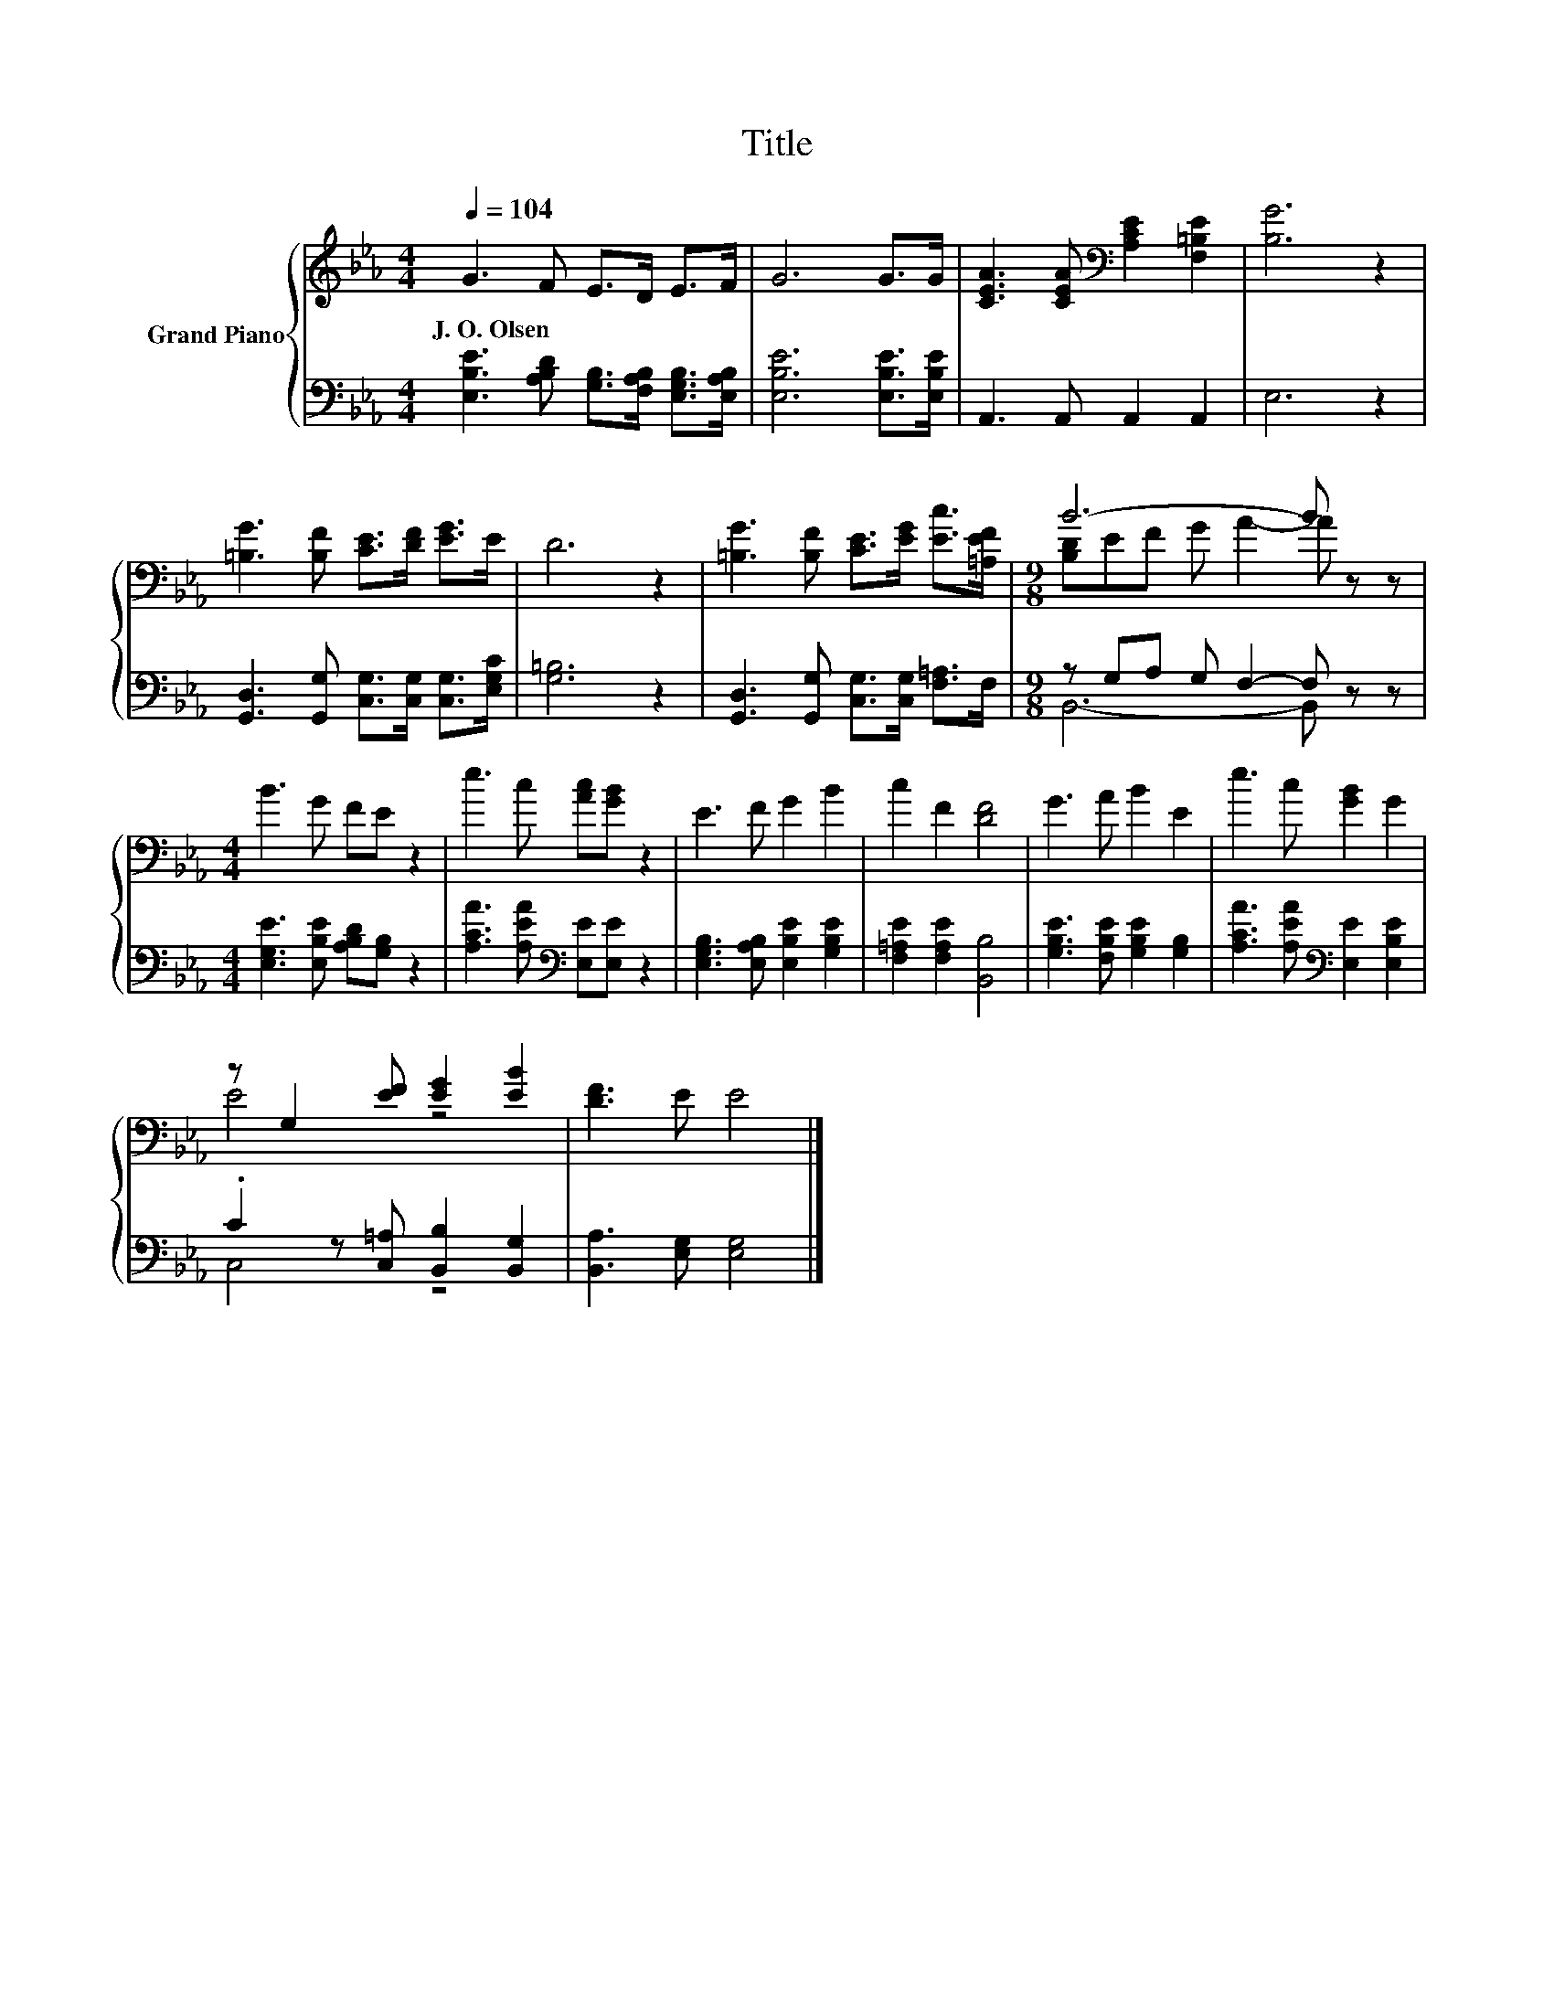 X:1
T:Title
%%score { ( 1 3 ) | ( 2 4 ) }
L:1/8
Q:1/4=104
M:4/4
K:Eb
V:1 treble nm="Grand Piano"
V:3 treble 
V:2 bass 
V:4 bass 
V:1
 G3 F E>D E>F | G6 G>G | [CEA]3 [CEA][K:bass] [A,CE]2 [F,=B,E]2 | [B,G]6 z2 | %4
w: J.~O.~Olsen * * * * *||||
 [=B,G]3 [B,F] [CE]>[DF] [EG]>E | D6 z2 | [=B,G]3 [B,F] [CE]>[EG] [Ec]>[=A,EF] |[M:9/8] B6- B z z | %8
w: ||||
[M:4/4] B3 G FE z2 | e3 c [Ac][GB] z2 | E3 F G2 B2 | c2 F2 [DF]4 | G3 A B2 E2 | e3 c [GB]2 G2 | %14
w: ||||||
 z G,2 [EF] [EG]2 [EB]2 | [DF]3 E E4 |] %16
w: ||
V:2
 [E,B,E]3 [A,B,D] [G,B,]>[F,A,B,] [E,G,B,]>[E,A,B,] | [E,B,E]6 [E,B,E]>[E,B,E] | %2
 A,,3 A,, A,,2 A,,2 | E,6 z2 | [G,,D,]3 [G,,G,] [C,G,]>[C,G,] [C,G,]>[E,G,C] | [G,=B,]6 z2 | %6
 [G,,D,]3 [G,,G,] [C,G,]>[C,G,] [F,=A,]>F, |[M:9/8] z G,A, G, F,2- F, z z | %8
[M:4/4] [E,G,E]3 [E,B,E] [A,B,D][G,B,] z2 | [A,CA]3 [A,EA][K:bass] [E,E][E,E] z2 | %10
 [E,G,B,]3 [E,A,B,] [E,B,E]2 [G,B,E]2 | [F,=A,E]2 [F,A,E]2 [B,,B,]4 | %12
 [G,B,E]3 [F,B,E] [G,B,E]2 [G,B,]2 | [A,CA]3 [A,EA][K:bass] [E,E]2 [E,B,E]2 | %14
 .C2 z [C,=A,] [B,,B,]2 [B,,G,]2 | [B,,A,]3 [E,G,] [E,G,]4 |] %16
V:3
 x8 | x8 | x4[K:bass] x4 | x8 | x8 | x8 | x8 |[M:9/8] [B,D]EF G A2- A z z |[M:4/4] x8 | x8 | x8 | %11
 x8 | x8 | x8 | E4 z4 | x8 |] %16
V:4
 x8 | x8 | x8 | x8 | x8 | x8 | x8 |[M:9/8] B,,6- B,, z z |[M:4/4] x8 | x4[K:bass] x4 | x8 | x8 | %12
 x8 | x4[K:bass] x4 | C,4 z4 | x8 |] %16

